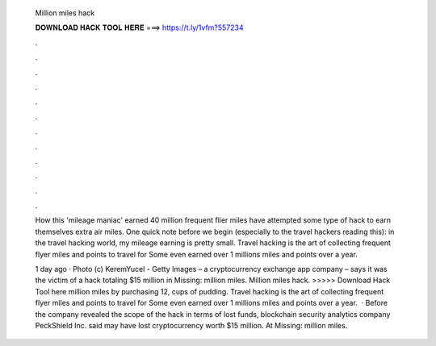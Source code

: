   Million miles hack
  
  
  
  𝐃𝐎𝐖𝐍𝐋𝐎𝐀𝐃 𝐇𝐀𝐂𝐊 𝐓𝐎𝐎𝐋 𝐇𝐄𝐑𝐄 ===> https://t.ly/1vfm?557234
  
  
  
  .
  
  
  
  .
  
  
  
  .
  
  
  
  .
  
  
  
  .
  
  
  
  .
  
  
  
  .
  
  
  
  .
  
  
  
  .
  
  
  
  .
  
  
  
  .
  
  
  
  .
  
  How this 'mileage maniac' earned 40 million frequent flier miles have attempted some type of hack to earn themselves extra air miles. One quick note before we begin (especially to the travel hackers reading this): in the travel hacking world, my mileage earning is pretty small. Travel hacking is the art of collecting frequent flyer miles and points to travel for Some even earned over 1 millions miles and points over a year.
  
  1 day ago · Photo (c) KeremYucel - Getty Images  – a cryptocurrency exchange app company – says it was the victim of a hack totaling $15 million in Missing: million miles. Million miles hack. >>>>> Download Hack Tool here million miles by purchasing 12, cups of pudding. Travel hacking is the art of collecting frequent flyer miles and points to travel for Some even earned over 1 millions miles and points over a year.  · Before the company revealed the scope of the hack in terms of lost funds, blockchain security analytics company PeckShield Inc. said  may have lost cryptocurrency worth $15 million. At Missing: million miles.
